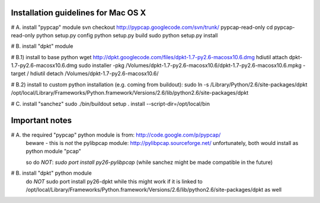 Installation guidelines for Mac OS X
====================================

# A. install "pypcap" module
svn checkout http://pypcap.googlecode.com/svn/trunk/ pypcap-read-only
cd pypcap-read-only
python setup.py config
python setup.py build
sudo python setup.py install 


# B. install "dpkt" module

# B.1) install to base python
wget http://dpkt.googlecode.com/files/dpkt-1.7-py2.6-macosx10.6.dmg
hdiutil attach dpkt-1.7-py2.6-macosx10.6.dmg
sudo installer -pkg /Volumes/dpkt-1.7-py2.6-macosx10.6/dpkt-1.7-py2.6-macosx10.6.mpkg -target /
hdiutil detach /Volumes/dpkt-1.7-py2.6-macosx10.6/

# B.2) install to custom python installation (e.g. coming from buildout):
sudo ln -s /Library/Python/2.6/site-packages/dpkt /opt/local/Library/Frameworks/Python.framework/Versions/2.6/lib/python2.6/site-packages/dpkt


# C. install "sanchez"
sudo ./bin/buildout setup . install  --script-dir=/opt/local/bin



Important notes
===============

# A. the required "pypcap" python module is from: http://code.google.com/p/pypcap/
     beware - this is *not* the pylibpcap module: http://pylibpcap.sourceforge.net/
     unfortunately, both would install as python module "pcap"

     so do *NOT*:
     `sudo port install py26-pylibpcap`
     (while sanchez might be made compatible in the future)


# B. install "dpkt" python module
     do *NOT*
     sudo port install py26-dpkt
     while this might work if it is linked to /opt/local/Library/Frameworks/Python.framework/Versions/2.6/lib/python2.6/site-packages/dpkt as well
